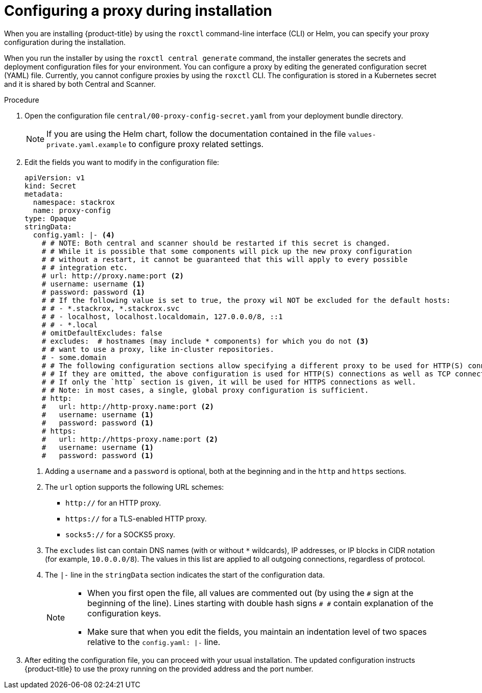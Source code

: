 // Module included in the following assemblies:
//
// * configuration/configure-proxy.adoc
:_module-type: PROCEDURE
[id="configure-proxy-during-installation_{context}"]
= Configuring a proxy during installation

When you are installing {product-title} by using the `roxctl` command-line interface (CLI) or Helm, you can specify your proxy configuration during the installation.

When you run the installer by using the `roxctl central generate` command, the installer generates the secrets and deployment configuration files for your environment. You can configure a proxy by editing the generated configuration secret (YAML) file. Currently, you cannot configure proxies by using the `roxctl` CLI. The configuration is stored in a Kubernetes secret and it is shared by both Central and Scanner.

.Procedure

. Open the configuration file `central/00-proxy-config-secret.yaml` from your deployment bundle directory.
+
[NOTE]
====
If you are using the Helm chart, follow the documentation contained in the file `values-private.yaml.example` to configure proxy related settings.
====
. Edit the fields you want to modify in the configuration file:
+
[source,yaml]
----
apiVersion: v1
kind: Secret
metadata:
  namespace: stackrox
  name: proxy-config
type: Opaque
stringData:
  config.yaml: |- <4>
    # # NOTE: Both central and scanner should be restarted if this secret is changed.
    # # While it is possible that some components will pick up the new proxy configuration
    # # without a restart, it cannot be guaranteed that this will apply to every possible
    # # integration etc.
    # url: http://proxy.name:port <2>
    # username: username <1>
    # password: password <1>
    # # If the following value is set to true, the proxy wil NOT be excluded for the default hosts:
    # # - *.stackrox, *.stackrox.svc
    # # - localhost, localhost.localdomain, 127.0.0.0/8, ::1
    # # - *.local
    # omitDefaultExcludes: false
    # excludes:  # hostnames (may include * components) for which you do not <3>
    # # want to use a proxy, like in-cluster repositories.
    # - some.domain
    # # The following configuration sections allow specifying a different proxy to be used for HTTP(S) connections.
    # # If they are omitted, the above configuration is used for HTTP(S) connections as well as TCP connections.
    # # If only the `http` section is given, it will be used for HTTPS connections as well.
    # # Note: in most cases, a single, global proxy configuration is sufficient.
    # http:
    #   url: http://http-proxy.name:port <2>
    #   username: username <1>
    #   password: password <1>
    # https:
    #   url: http://https-proxy.name:port <2>
    #   username: username <1>
    #   password: password <1>
----
<1>  Adding a `username` and a `password` is optional, both at the beginning and in the `http` and `https` sections.
<2> The `url` option supports the following URL schemes:
*** `http://` for an HTTP proxy.
*** `https://` for a TLS-enabled HTTP proxy.
*** `socks5://` for a SOCKS5 proxy.
<3> The `excludes` list can contain DNS names (with or without `*` wildcards), IP addresses, or IP blocks in CIDR notation (for example, `10.0.0.0/8`).
The values in this list are applied to all outgoing connections, regardless of protocol.
<4> The `|-` line in the `stringData` section indicates the start of the configuration data.
+
[NOTE]
====
* When you first open the file, all values are commented out (by using the `\#` sign at the beginning of the line).
Lines starting with double hash signs `# #` contain explanation of the configuration keys.
* Make sure that when you edit the fields, you maintain an indentation level of two spaces relative to the `config.yaml: |-` line.
====
. After editing the configuration file, you can proceed with your usual installation.
The updated configuration instructs {product-title} to use the proxy running on the provided address and the port number.
